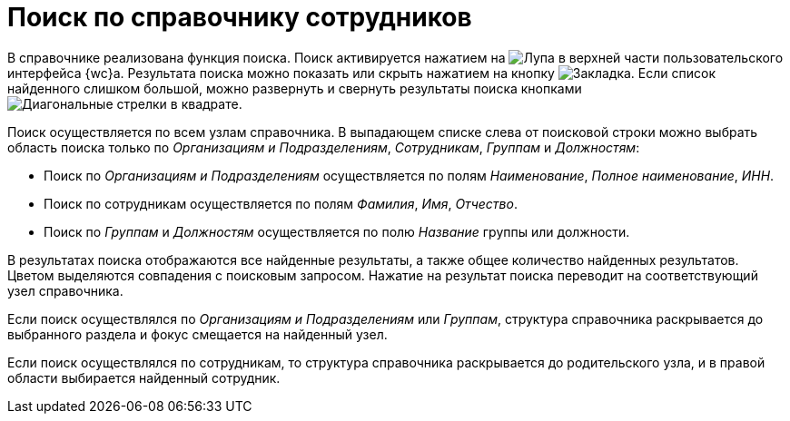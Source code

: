 = Поиск по справочнику сотрудников

//tag::activateSearch[]
В справочнике реализована функция поиска. Поиск активируется нажатием на image:buttons/search-white.png[Лупа] в верхней части пользовательского интерфейса {wc}а. Результата поиска можно показать или скрыть нажатием на кнопку image:buttons/search-flag.png[Закладка]. Если список найденного слишком большой, можно развернуть и свернуть результаты поиска кнопками image:buttons/arrows-search.png[Диагональные стрелки в квадрате].
//end::activateSearch[]

Поиск осуществляется по всем узлам справочника. В выпадающем списке слева от поисковой строки можно выбрать область поиска только по _Организациям и Подразделениям_, _Сотрудникам_, _Группам_ и _Должностям_:

* Поиск по _Организациям и Подразделениям_ осуществляется по полям _Наименование_, _Полное наименование_, _ИНН_.
* Поиск по сотрудникам осуществляется по полям _Фамилия_, _Имя_, _Отчество_.
* Поиск по _Группам_ и _Должностям_ осуществляется по полю _Название_ группы или должности.

В результатах поиска отображаются все найденные результаты, а также общее количество найденных результатов. Цветом выделяются совпадения с поисковым запросом. Нажатие на результат поиска переводит на соответствующий узел справочника.

Если поиск осуществлялся по _Организациям и Подразделениям_ или _Группам_, структура справочника раскрывается до выбранного раздела и фокус смещается на найденный узел.

Если поиск осуществлялся по сотрудникам, то структура справочника раскрывается до родительского узла, и в правой области выбирается найденный сотрудник.
